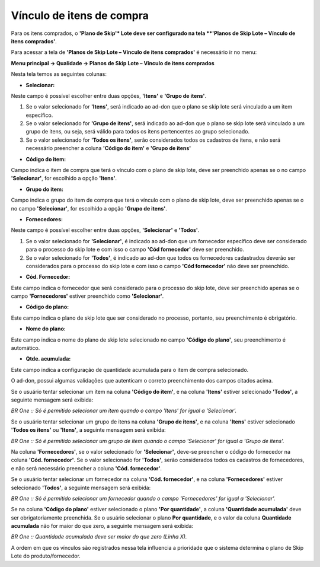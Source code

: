 ﻿Vínculo de itens de compra
~~~~~~~~~~~~~~~~~~~~~~~~~~~~~~~~~~~~

Para os itens comprados, o **'Plano de Skip'* Lote deve ser configurado na tela **'Planos de Skip Lote – Vínculo de itens comprados'**. 

Para acessar a tela de **'Planos de Skip Lote – Vínculo de itens comprados'** é necessário ir no menu:

**Menu principal -> Qualidade -> Planos de Skip Lote – Vínculo de itens comprados**

.. image:: /_static/BR\ One\ Qualidade/Processo/Skiplote/Aspose.Words.486dbfb5-3fa6-46e7-aebc-3c679691a62e.020.png
   :scale: 90%

Nesta tela temos as seguintes colunas: 

- **Selecionar:**

Neste campo é possível escolher entre duas opções, **'Itens'** e **'Grupo de itens'**.

1. Se o valor selecionado for **'Itens'**, será indicado ao ad-don que o plano se skip lote será vinculado a um item específico.

2. Se o valor selecionado for **'Grupo de itens'**, será indicado ao ad-don que o plano se skip lote será vinculado a um grupo de itens, ou seja, será válido para todos os itens pertencentes ao grupo selecionado.

3. Se o valor selecionado for **'Todos os itens'**, serão considerados todos os cadastros de itens, e não será necessário preencher a coluna **'Código do item'** e **'Grupo de itens'**

- **Código do item:**

Campo indica o item de compra que terá o vínculo com o plano de skip lote, deve ser preenchido apenas se o no campo **'Selecionar'**, for escolhido a opção **'Itens'**.

- **Grupo do item:**

Campo indica o grupo do item de compra que terá o vínculo com o plano de skip lote, deve ser preenchido apenas se o no campo **'Selecionar'**, for escolhido a opção **'Grupo de itens'**.

- **Fornecedores:**

Neste campo é possível escolher entre duas opções, **'Selecionar'** e **'Todos'**.

1. Se o valor selecionado for **'Selecionar'**, é indicado ao ad-don que um fornecedor específico deve ser considerado para o processo do skip lote e com isso o campo **'Cód fornecedor'** deve ser preenchido.

2. Se o valor selecionado for **'Todos'**, é indicado ao ad-don que todos os fornecedores cadastrados deverão ser considerados para o processo do skip lote e com isso o campo **'Cód fornecedor'** não deve ser preenchido.

- **Cód. Fornecedor:**

Este campo indica o fornecedor que será considerado para o processo do skip lote, deve ser preenchido apenas se o campo **'Fornecedores'** estiver preenchido como **'Selecionar'**.

- **Código do plano:**

Este campo indica o plano de skip lote que ser considerado no processo, portanto, seu preenchimento é obrigatório.

- **Nome do plano:**

Este campo indica o nome do plano de skip lote selecionado no campo **'Código do plano'**, seu preenchimento é automático.

- **Qtde. acumulada:**

Este campo indica a configuração de quantidade acumulada para o item de compra selecionado.

O ad-don, possui algumas validações que autenticam o correto preenchimento dos campos citados acima.

Se o usuário tentar selecionar um item na coluna **'Código do item'**, e na coluna **'Itens'** estiver selecionado **'Todos'**, a seguinte mensagem será exibida:

.. image:: /_static/BR\ One\ Qualidade/Processo/Skiplote/Aspose.Words.486dbfb5-3fa6-46e7-aebc-3c679691a62e.021.png
   :scale: 100%

*BR One :: Só é permitido selecionar um item quando o campo 'Itens' for igual a 'Selecionar'.*

Se o usuário tentar selecionar um grupo de itens na coluna **'Grupo de itens'**, e na coluna **'Itens'** estiver selecionado **'Todos os itens'** ou **'Itens'**, a seguinte mensagem será exibida:

.. image:: /_static/BR\ One\ Qualidade/Processo/Skiplote/Aspose.Words.486dbfb5-3fa6-46e7-aebc-3c679691a62e.022.png
   :scale: 100%

*BR One :: Só é permitido selecionar um grupo de item quando o campo 'Selecionar' for igual a 'Grupo de itens'.*

Na coluna **'Fornecedores'**, se o valor selecionado for **'Selecionar'**, deve-se preencher o código do fornecedor na coluna **'Cód. fornecedor'**. Se o valor selecionado for **'Todos'**, serão considerados todos os cadastros de fornecedores, e não será necessário preencher a coluna **'Cód. fornecedor'**.

Se o usuário tentar selecionar um fornecedor na coluna **'Cód. fornecedor'**, e na coluna **'Fornecedores'** estiver selecionado **'Todos'**, a seguinte mensagem será exibida:

.. image:: /_static/BR\ One\ Qualidade/Processo/Skiplote/Aspose.Words.486dbfb5-3fa6-46e7-aebc-3c679691a62e.023.png
   :scale: 100%

*BR One :: Só é permitido selecionar um fornecedor quando o campo 'Fornecedores' for igual a 'Selecionar'.*

Se na coluna **'Código do plano'** estiver selecionado o plano **'Por quantidade'**, a coluna **'Quantidade acumulada'** deve ser obrigatoriamente preenchida. Se o usuário selecionar o plano **Por quantidade**, e o valor da coluna **Quantidade acumulada** não for maior do que zero, a seguinte mensagem será exibida:

.. image:: /_static/BR\ One\ Qualidade/Processo/Skiplote/Aspose.Words.486dbfb5-3fa6-46e7-aebc-3c679691a62e.024.png
   :scale: 100%

*BR One :: Quantidade acumulada deve ser maior do que zero (Linha X).*

A ordem em que os vínculos são registrados nessa tela influencia a prioridade que o sistema determina o plano de Skip Lote do produto/fornecedor.